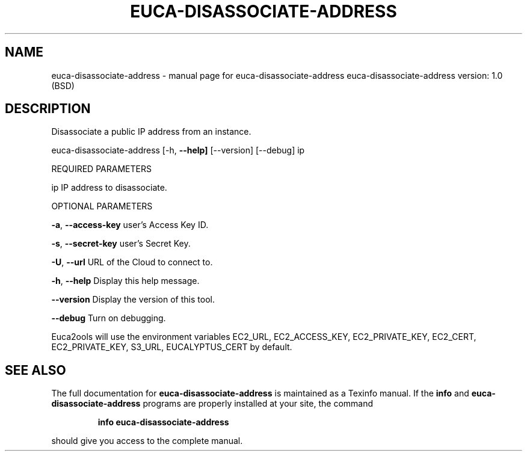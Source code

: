 .\" DO NOT MODIFY THIS FILE!  It was generated by help2man 1.36.
.TH EUCA-DISASSOCIATE-ADDRESS "1" "June 2009" "euca-disassociate-address     euca-disassociate-address version: 1.0 (BSD)" "User Commands"
.SH NAME
euca-disassociate-address \- manual page for euca-disassociate-address     euca-disassociate-address version: 1.0 (BSD)
.SH DESCRIPTION
Disassociate a public IP address from an instance.
.PP
euca\-disassociate\-address [\-h, \fB\-\-help]\fR [\-\-version] [\-\-debug] ip
.PP
REQUIRED PARAMETERS
.PP
ip                              IP address to disassociate.
.PP
OPTIONAL PARAMETERS
.PP
        
.PP
\fB\-a\fR, \fB\-\-access\-key\fR                user's Access Key ID.
.PP
\fB\-s\fR, \fB\-\-secret\-key\fR                user's Secret Key.
.PP
\fB\-U\fR, \fB\-\-url\fR                       URL of the Cloud to connect to.
.PP
\fB\-h\fR, \fB\-\-help\fR                      Display this help message.
.PP
\fB\-\-version\fR                       Display the version of this tool.
.PP
\fB\-\-debug\fR                         Turn on debugging.
.PP
Euca2ools will use the environment variables EC2_URL, EC2_ACCESS_KEY, EC2_PRIVATE_KEY, EC2_CERT, EC2_PRIVATE_KEY, S3_URL, EUCALYPTUS_CERT by default.
.SH "SEE ALSO"
The full documentation for
.B euca-disassociate-address
is maintained as a Texinfo manual.  If the
.B info
and
.B euca-disassociate-address
programs are properly installed at your site, the command
.IP
.B info euca-disassociate-address
.PP
should give you access to the complete manual.
